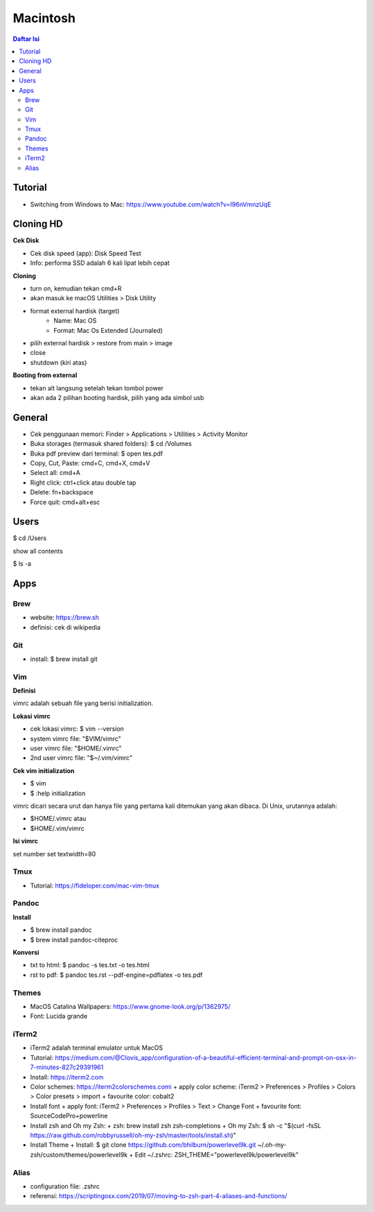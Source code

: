 Macintosh
=================================================================================

.. contents:: **Daftar Isi**

Tutorial
---------------------------------------------------------------------------------

- Switching from Windows to Mac: https://www.youtube.com/watch?v=I96nVmnzUqE

Cloning HD
---------------------------------------------------------------------------------

**Cek Disk**

- Cek disk speed (app): Disk Speed Test
- Info: performa SSD adalah 6 kali lipat lebih cepat

**Cloning**

- turn on, kemudian tekan cmd+R
- akan masuk ke macOS Utilities > Disk Utility
- format external hardisk (target)
   - Name: Mac OS
   - Format: Mac Os Extended (Journaled)
- pilih external hardisk > restore from main > image
- close 
- shutdown (kiri atas)

**Booting from external**

- tekan alt langsung setelah tekan tombol power 
- akan ada 2 pilihan booting hardisk, pilih yang ada simbol usb

General
---------------------------------------------------------------------------------

- Cek penggunaan memori: Finder > Applications > Utilities > Activity Monitor
- Buka storages (termasuk shared folders): $ cd /Volumes
- Buka pdf preview dari terminal: $ open tes.pdf 
- Copy, Cut, Paste: cmd+C, cmd+X, cmd+V
- Select all: cmd+A
- Right click: ctrl+click atau double tap
- Delete: fn+backspace
- Force quit: cmd+alt+esc

Users
---------------------------------------------------------------------------------

$ cd /Users

show all contents

$ ls -a

Apps
---------------------------------------------------------------------------------
Brew
*********************************************************************************

- website: https://brew.sh
- definisi: cek di wikipedia

Git
*********************************************************************************

- install: $ brew install git

Vim
*********************************************************************************

**Definisi**

vimrc adalah sebuah file yang berisi initialization. 

**Lokasi vimrc**

- cek lokasi vimrc: $ vim --version
- system vimrc file: "$VIM/vimrc"
- user vimrc file: "$HOME/.vimrc"
- 2nd user vimrc file: "$~/.vim/vimrc"

**Cek vim initialization**

- $ vim
- $ :help initialization

vimrc dicari secara urut dan hanya file yang pertama kali ditemukan yang akan
dibaca.  Di Unix, urutannya adalah:

- $HOME/.vimrc atau
- $HOME/.vim/vimrc 

**Isi vimrc**

set number
set textwidth=80

Tmux
*********************************************************************************

- Tutorial: https://fideloper.com/mac-vim-tmux

Pandoc
*********************************************************************************

**Install**

- $ brew install pandoc
- $ brew install pandoc-citeproc

**Konversi**

- txt to html: $ pandoc -s tes.txt -o tes.html
- rst to pdf: $ pandoc tes.rst --pdf-engine=pdflatex -o tes.pdf

Themes
*********************************************************************************

- MacOS Catalina Wallpapers: https://www.gnome-look.org/p/1362975/
- Font: Lucida grande

iTerm2
*********************************************************************************

- iTerm2 adalah terminal emulator untuk MacOS
- Tutorial: https://medium.com/@Clovis_app/configuration-of-a-beautiful-efficient-terminal-and-prompt-on-osx-in-7-minutes-827c29391961 
- Install: https://iterm2.com
- Color schemes: https://iterm2colorschemes.comi
  + apply color scheme: iTerm2 > Preferences > Profiles > Colors > Color presets > import
  + favourite color: cobalt2
- Install font
  + apply font: iTerm2 > Preferences > Profiles > Text > Change Font
  + favourite font: SourceCodePro+powerline
- Install zsh and Oh my Zsh:
  + zsh: brew install zsh zsh-completions
  + Oh my Zsh: $ sh -c "$(curl -fsSL https://raw.github.com/robbyrussell/oh-my-zsh/master/tools/install.sh)"
- Install Theme
  + Install: $ git clone https://github.com/bhilburn/powerlevel9k.git ~/.oh-my-zsh/custom/themes/powerlevel9k
  + Edit ~/.zshrc: ZSH_THEME="powerlevel9k/powerlevel9k"

Alias
*********************************************************************************

- configuration file: .zshrc
- referensi: https://scriptingosx.com/2019/07/moving-to-zsh-part-4-aliases-and-functions/
